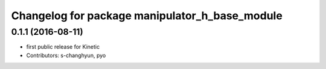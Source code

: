 ^^^^^^^^^^^^^^^^^^^^^^^^^^^^^^^^^^^^^^^^^^^^^^^
Changelog for package manipulator_h_base_module
^^^^^^^^^^^^^^^^^^^^^^^^^^^^^^^^^^^^^^^^^^^^^^^

0.1.1 (2016-08-11)
-------------------
* first public release for Kinetic
* Contributors: s-changhyun, pyo
